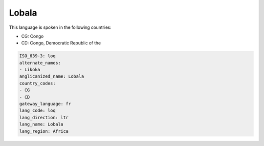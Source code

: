 .. _loq:

Lobala
======

This language is spoken in the following countries:

* CG: Congo
* CD: Congo, Democratic Republic of the

.. code-block:: yaml

    ISO_639-3: loq
    alternate_names:
    - Likoka
    anglicanized_name: Lobala
    country_codes:
    - CG
    - CD
    gateway_language: fr
    lang_code: loq
    lang_direction: ltr
    lang_name: Lobala
    lang_region: Africa
    
